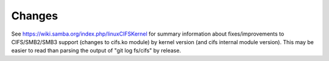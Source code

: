 =======
Changes
=======

See https://wiki.samba.org/index.php/linuxCIFSKernel for summary
information about fixes/improvements to CIFS/SMB2/SMB3 support (changes
to cifs.ko module) by kernel version (and cifs internal module version).
This may be easier to read than parsing the output of "git log fs/cifs"
by release.
